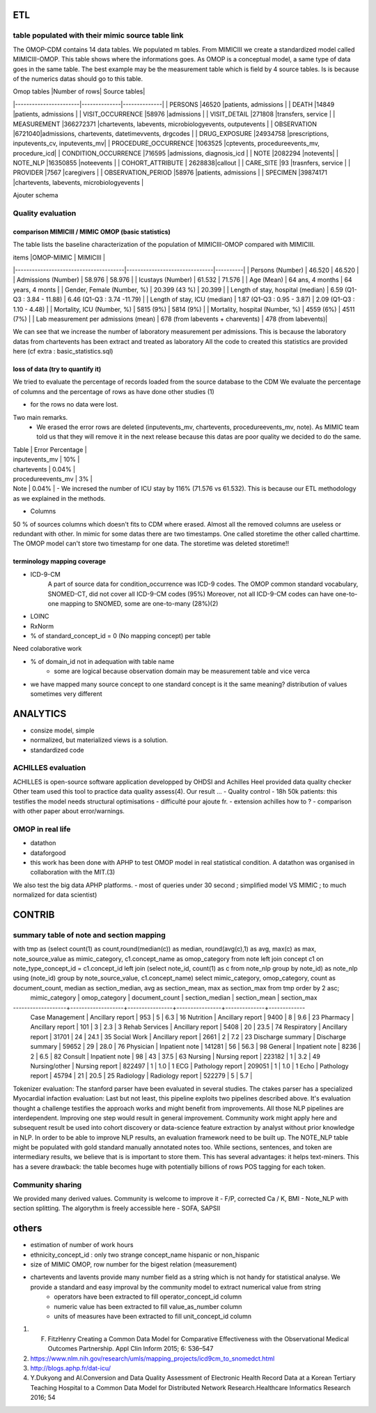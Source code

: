 ETL
###

table populated with their mimic source table link
=====================================================

The OMOP-CDM contains 14 data tables. We populated m tables.
From MIMICIII we create a standardized model called MIMICIII-OMOP.
This table shows where the informations goes. 
As OMOP is a conceptual model, a same type of data goes in the same table. The best example may be the measurement table which is field by 4 source tables. Is is because of the numerics datas should go to this table.

| Omop tables    	|Number of rows| Source tables|
|-----------------------|--------------|--------------|
| PERSONS 		|46520 |patients, admissions |
| DEATH 		|14849 |patients, admissions |
| VISIT_OCCURRENCE 	|58976 |admissions |
| VISIT_DETAIL 		|271808 |transfers, service |
| MEASUREMENT 		|366272371 |chartevents, labevents, microbiologyevents, outputevents |
| OBSERVATION 		|6721040|admissions, chartevents, datetimevvents, drgcodes |
| DRUG_EXPOSURE 	|24934758 |prescriptions, inputevents_cv, inputevents_mv|
| PROCEDURE_OCCURRENCE 	|1063525 |cptevents, procedureevents_mv, procedure_icd|
| CONDITION_OCCURRENCE 	|716595 |admissions, diagnosis_icd |
| NOTE 			|2082294 |notevents|
| NOTE_NLP 		|16350855 |noteevents |
| COHORT_ATTRIBUTE 	| 2628838|callout |
| CARE_SITE 		|93 |trasnfers, service |
| PROVIDER 		|7567 |caregivers |
| OBSERVATION_PERIOD 	|58976 |patients, admissions |
| SPECIMEN 	 	|39874171 |chartevents, labevents, microbiologyevents |

Ajouter schema

Quality evaluation
====================

comparison MIMICIII / MIMIC OMOP (basic statistics)
***************************************************

The table lists the baseline characterization of the population of MIMICIII-OMOP compared with MIMICIII.

| items					|OMOP-MIMIC 			| MIMICIII |
|---------------------------------------|-------------------------------|----------|
| Persons (Number) 			| 46.520 			| 46.520 |
| Admissions (Number) 			| 58.976 			| 58.976 |
| Icustays (Number)   			| 61.532 			| 71.576 |
| Age (Mean)  				| 64 ans, 4 months 		| 64 years, 4 monts |
| Gender, Female (Number, %) 	       	| 20.399 (43 %)               	| 20.399 |
| Length of stay, hospital (median) 	| 6.59 (Q1-Q3 : 3.84 - 11.88) 	| 6.46 (Q1-Q3 : 3.74 -11.79) |
| Length of stay, ICU (median)      	| 1.87 (Q1-Q3 : 0.95 - 3.87)  	| 2.09 (Q1-Q3 : 1.10 - 4.48) |
| Mortality, ICU (Number, %)        	| 5815 (9%)                   	| 5814 (9%) |
| Mortality, hospital (Number, %)   	| 4559 (6%)                   	| 4511 (7%) |
| Lab measurement per admissions (mean) | 678  (from labevents + charevents) | 478 (from labevents)|

We can see that we increase the number of laboratory measurement per admissions.
This is because the laboratory datas from chartevents has been extract and treated as laboratory
All the code to created this statistics are provided here (cf extra : basic_statistics.sql)

loss of data (try to quantify it)
*********************************
We tried to evaluate the percentage  of records loaded from the source database to the CDM
We evaluate the percentage of columns and the percentage of rows as have done other studies (1) 

- for the rows no data were lost. 
Two main remarks. 
        - We erased the error rows are deleted (inputevents_mv, chartevents, procedureevents_mv, note). As MIMIC team told us that they will remove it in the next release because this datas are poor quality we decided to do the same. 
| Table              | Error Percentage |
| inputevents_mv     | 10% |
| chartevents        | 0.04% |
| procedureevents_mv | 3% |
| Note               | 0.04% |
        - We incresed the number of ICU stay by 116% (71.576 vs 61.532). This is because our ETL methodology as we explained in the methods.

- Columns
50 % of sources columns which doesn't fits to CDM where erased. Almost all the removed columns are useless or redundant with other. In mimic for some datas there are two timestamps. One called storetime the other called charttime. The OMOP model can't store two timestamp for one data. The storetime was deleted
storetime!!


terminology mapping coverage
***************************
- ICD-9-CM 
   A part of source data for condition_occurrence was ICD-9 codes. 
   The OMOP common standard vocabulary, SNOMED-CT, did not cover all ICD-9-CM codes (95%)
   Moreover, not all ICD-9-CM codes can have one-to-one mapping to SNOMED, some are one-to-many (28%)(2)
- LOINC
- RxNorm

- % of standard_concept_id = 0 (No mapping concept) per table
Need colaborative work

- % of domain_id not in adequation with table name 
	- some are logical because observation domain may be measurement table and vice verca

- we have mapped  many source concept to one standard concept
  is it the same meaning? distribution of values sometimes very different

ANALYTICS
###########
- consize model, simple
- normalized, but materialized views is a solution.
- standardized code

ACHILLES evaluation
===================

ACHILLES is open-source software application developped by OHDSI and Achilles Heel provided data quality checker
Other team used this tool to practice data quality assess(4).
Our result ...
- Quality control
- 18h 50k patients: this testifies the model needs structural optimisations
- difficulté pour ajoute fr. 
- extension achilles how to ?
- comparison with other paper about error/warnings.

OMOP in real life
=================
- datathon
- dataforgood
- this work has been done with APHP to test OMOP model in real statistical condition. A datathon was organised in collaboration with the MIT.(3)
We also test the big data APHP platforms.
- most of queries under 30 second ; simplified model VS MIMIC ; to much normalized for data scientist)

CONTRIB
###########

summary table of note and section mapping
=========================================

with tmp as (select count(1) as count,round(median(c)) as median, round(avg(c),1) as avg, max(c) as max, note_source_value as mimic_category, c1.concept_name as omop_category from note left join concept c1 on note_type_concept_id = c1.concept_id left join (select note_id, count(1) as c from note_nlp group by note_id) as note_nlp using (note_id)  group by note_source_value, c1.concept_name) select mimic_category, omop_category, count as  document_count, median as section_median, avg as section_mean, max as section_max from tmp order by 2 asc;
  mimic_category   |   omop_category   | document_count | section_median | section_mean | section_max 
-------------------+-------------------+----------------+----------------+--------------+-------------
 Case Management   | Ancillary report  |            953 |              5 |          6.3 |          16
 Nutrition         | Ancillary report  |           9400 |              8 |          9.6 |          23
 Pharmacy          | Ancillary report  |            101 |              3 |          2.3 |           3
 Rehab Services    | Ancillary report  |           5408 |             20 |         23.5 |          74
 Respiratory       | Ancillary report  |          31701 |             24 |         24.1 |          35
 Social Work       | Ancillary report  |           2661 |              2 |          7.2 |          23
 Discharge summary | Discharge summary |          59652 |             29 |         28.0 |          76
 Physician         | Inpatient note    |         141281 |             56 |         56.3 |          98
 General           | Inpatient note    |           8236 |              2 |          6.5 |          82
 Consult           | Inpatient note    |             98 |             43 |         37.5 |          63
 Nursing           | Nursing report    |         223182 |              1 |          3.2 |          49
 Nursing/other     | Nursing report    |         822497 |              1 |          1.0 |           1
 ECG               | Pathology report  |         209051 |              1 |          1.0 |           1
 Echo              | Pathology report  |          45794 |             21 |         20.5 |          25
 Radiology         | Radiology report  |         522279 |              5 |          5.7 |          



Tokenizer evaluation: The stanford parser have been evaluated in several studies. The ctakes parser has a specialized
Myocardial infaction evaluation: Last but not least, this pipeline exploits two pipelines described above. It's evaluation thought a challenge testifies the approach works and might benefit from improvements.
All those NLP pipelines are interdependent. Improving one step would result in general improvement. Community work might apply here and subsequent result be used into cohort discovery or data-science feature extraction by analyst without prior knowledge in NLP. In order to be able to improve NLP results, an evaluation framework need to be built up. The NOTE_NLP table might be populated with gold standard manually annotated notes too.
While sections, sentences, and token are intermediary results, we believe that is is important to store them. This has several advantages: it helps text-miners. This has a severe drawback: the table becomes huge with potentially billions of rows POS tagging for each token.

Community sharing
===================

We provided many derived values. Community is welcome to improve it
- F/P, corrected Ca / K, BMI
- Note_NLP with section splitting. The algorythm is freely accessible here
- SOFA, SAPSII


others
######

- estimation of number of work hours
- ethnicity_concept_id : only two strange concept_name hispanic or non_hispanic
- size of MIMIC OMOP, row number for the bigest relation (measurement)
- chartevents and lavents provide many number field as a string which is not handy for statistical analyse. We provide a standard and easy improval by the community model to extract numerical value from string
	- operators have been extracted to fill operator_concept_id column
	- numeric value has been extracted to fill value_as_number column
	- units of measures have been extracted to fill unit_concept_id column

1. F. FitzHenry Creating a Common Data Model for Comparative Effectiveness with the Observational Medical Outcomes Partnership. Appl Clin Inform 2015; 6: 536–547
2. https://www.nlm.nih.gov/research/umls/mapping_projects/icd9cm_to_snomedct.html
3. http://blogs.aphp.fr/dat-icu/
4. Y.Dukyong and Al.Conversion and Data Quality Assessment of Electronic Health Record Data at a Korean Tertiary Teaching Hospital to a Common Data Model for Distributed Network Research.Healthcare Informatics Research 2016; 54
